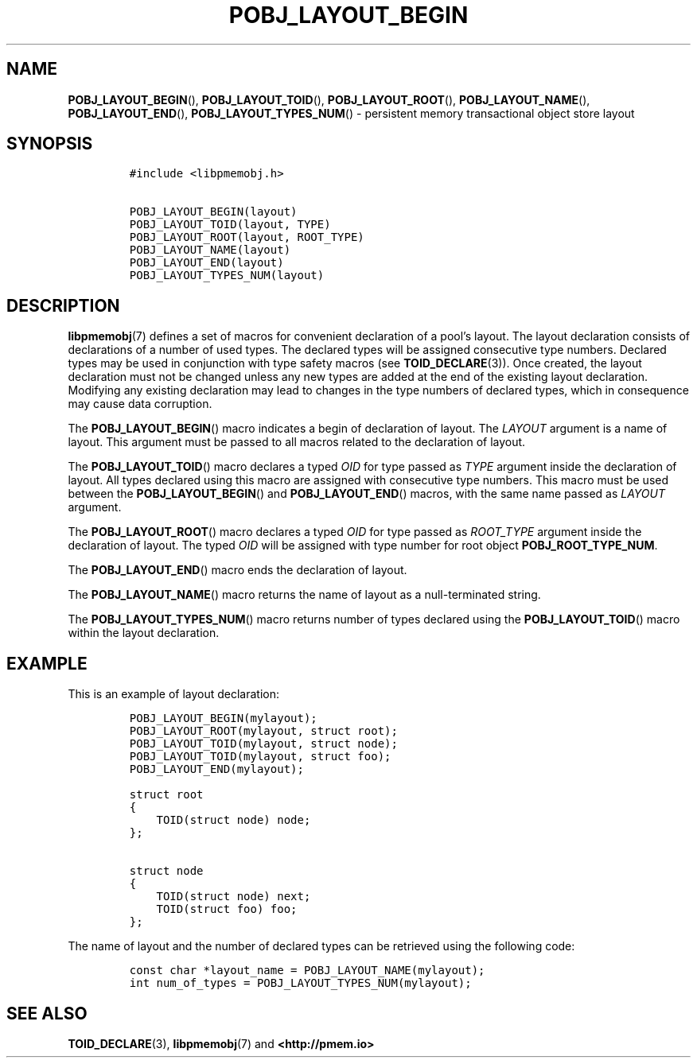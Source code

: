 .\" Automatically generated by Pandoc 2.5
.\"
.TH "POBJ_LAYOUT_BEGIN" "3" "2019-11-29" "PMDK - pmemobj API version 2.3" "PMDK Programmer's Manual"
.hy
.\" Copyright 2017-2018, Intel Corporation
.\"
.\" Redistribution and use in source and binary forms, with or without
.\" modification, are permitted provided that the following conditions
.\" are met:
.\"
.\"     * Redistributions of source code must retain the above copyright
.\"       notice, this list of conditions and the following disclaimer.
.\"
.\"     * Redistributions in binary form must reproduce the above copyright
.\"       notice, this list of conditions and the following disclaimer in
.\"       the documentation and/or other materials provided with the
.\"       distribution.
.\"
.\"     * Neither the name of the copyright holder nor the names of its
.\"       contributors may be used to endorse or promote products derived
.\"       from this software without specific prior written permission.
.\"
.\" THIS SOFTWARE IS PROVIDED BY THE COPYRIGHT HOLDERS AND CONTRIBUTORS
.\" "AS IS" AND ANY EXPRESS OR IMPLIED WARRANTIES, INCLUDING, BUT NOT
.\" LIMITED TO, THE IMPLIED WARRANTIES OF MERCHANTABILITY AND FITNESS FOR
.\" A PARTICULAR PURPOSE ARE DISCLAIMED. IN NO EVENT SHALL THE COPYRIGHT
.\" OWNER OR CONTRIBUTORS BE LIABLE FOR ANY DIRECT, INDIRECT, INCIDENTAL,
.\" SPECIAL, EXEMPLARY, OR CONSEQUENTIAL DAMAGES (INCLUDING, BUT NOT
.\" LIMITED TO, PROCUREMENT OF SUBSTITUTE GOODS OR SERVICES; LOSS OF USE,
.\" DATA, OR PROFITS; OR BUSINESS INTERRUPTION) HOWEVER CAUSED AND ON ANY
.\" THEORY OF LIABILITY, WHETHER IN CONTRACT, STRICT LIABILITY, OR TORT
.\" (INCLUDING NEGLIGENCE OR OTHERWISE) ARISING IN ANY WAY OUT OF THE USE
.\" OF THIS SOFTWARE, EVEN IF ADVISED OF THE POSSIBILITY OF SUCH DAMAGE.
.SH NAME
.PP
\f[B]POBJ_LAYOUT_BEGIN\f[R](), \f[B]POBJ_LAYOUT_TOID\f[R](),
\f[B]POBJ_LAYOUT_ROOT\f[R](), \f[B]POBJ_LAYOUT_NAME\f[R](),
\f[B]POBJ_LAYOUT_END\f[R](), \f[B]POBJ_LAYOUT_TYPES_NUM\f[R]() \-
persistent memory transactional object store layout
.SH SYNOPSIS
.IP
.nf
\f[C]
#include <libpmemobj.h>

POBJ_LAYOUT_BEGIN(layout)
POBJ_LAYOUT_TOID(layout, TYPE)
POBJ_LAYOUT_ROOT(layout, ROOT_TYPE)
POBJ_LAYOUT_NAME(layout)
POBJ_LAYOUT_END(layout)
POBJ_LAYOUT_TYPES_NUM(layout)
\f[R]
.fi
.SH DESCRIPTION
.PP
\f[B]libpmemobj\f[R](7) defines a set of macros for convenient
declaration of a pool\[cq]s layout.
The layout declaration consists of declarations of a number of used
types.
The declared types will be assigned consecutive type numbers.
Declared types may be used in conjunction with type safety macros (see
\f[B]TOID_DECLARE\f[R](3)).
Once created, the layout declaration must not be changed unless any new
types are added at the end of the existing layout declaration.
Modifying any existing declaration may lead to changes in the type
numbers of declared types, which in consequence may cause data
corruption.
.PP
The \f[B]POBJ_LAYOUT_BEGIN\f[R]() macro indicates a begin of declaration
of layout.
The \f[I]LAYOUT\f[R] argument is a name of layout.
This argument must be passed to all macros related to the declaration of
layout.
.PP
The \f[B]POBJ_LAYOUT_TOID\f[R]() macro declares a typed \f[I]OID\f[R]
for type passed as \f[I]TYPE\f[R] argument inside the declaration of
layout.
All types declared using this macro are assigned with consecutive type
numbers.
This macro must be used between the \f[B]POBJ_LAYOUT_BEGIN\f[R]() and
\f[B]POBJ_LAYOUT_END\f[R]() macros, with the same name passed as
\f[I]LAYOUT\f[R] argument.
.PP
The \f[B]POBJ_LAYOUT_ROOT\f[R]() macro declares a typed \f[I]OID\f[R]
for type passed as \f[I]ROOT_TYPE\f[R] argument inside the declaration
of layout.
The typed \f[I]OID\f[R] will be assigned with type number for root
object \f[B]POBJ_ROOT_TYPE_NUM\f[R].
.PP
The \f[B]POBJ_LAYOUT_END\f[R]() macro ends the declaration of layout.
.PP
The \f[B]POBJ_LAYOUT_NAME\f[R]() macro returns the name of layout as a
null\-terminated string.
.PP
The \f[B]POBJ_LAYOUT_TYPES_NUM\f[R]() macro returns number of types
declared using the \f[B]POBJ_LAYOUT_TOID\f[R]() macro within the layout
declaration.
.SH EXAMPLE
.PP
This is an example of layout declaration:
.IP
.nf
\f[C]
POBJ_LAYOUT_BEGIN(mylayout);
POBJ_LAYOUT_ROOT(mylayout, struct root);
POBJ_LAYOUT_TOID(mylayout, struct node);
POBJ_LAYOUT_TOID(mylayout, struct foo);
POBJ_LAYOUT_END(mylayout);

struct root
{
    TOID(struct node) node;
};

struct node
{
    TOID(struct node) next;
    TOID(struct foo) foo;
};
\f[R]
.fi
.PP
The name of layout and the number of declared types can be retrieved
using the following code:
.IP
.nf
\f[C]
const char *layout_name = POBJ_LAYOUT_NAME(mylayout);
int num_of_types = POBJ_LAYOUT_TYPES_NUM(mylayout);
\f[R]
.fi
.SH SEE ALSO
.PP
\f[B]TOID_DECLARE\f[R](3), \f[B]libpmemobj\f[R](7) and
\f[B]<http://pmem.io>\f[R]

